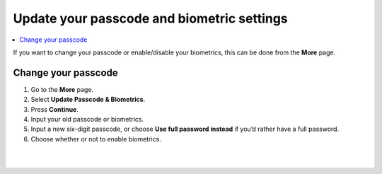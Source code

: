 .. _change-passcode-mw:

===========================================
Update your passcode and biometric settings
===========================================

.. contents::
   :local:
   :backlinks: none

If you want to change your passcode or enable/disable your biometrics, this can be done from the **More** page.

Change your passcode
====================

#. Go to the **More** page.

#. Select **Update Passcode & Biometrics**.

#. Press **Continue**.

#. Input your old passcode or biometrics.

#. Input a new six-digit passcode, or choose **Use full password instead** if you’d rather have a full password.

#. Choose whether or not to enable biometrics.

|

.. image:: ../images/mobile-wallet/MW58.png
      :width: 25%

|